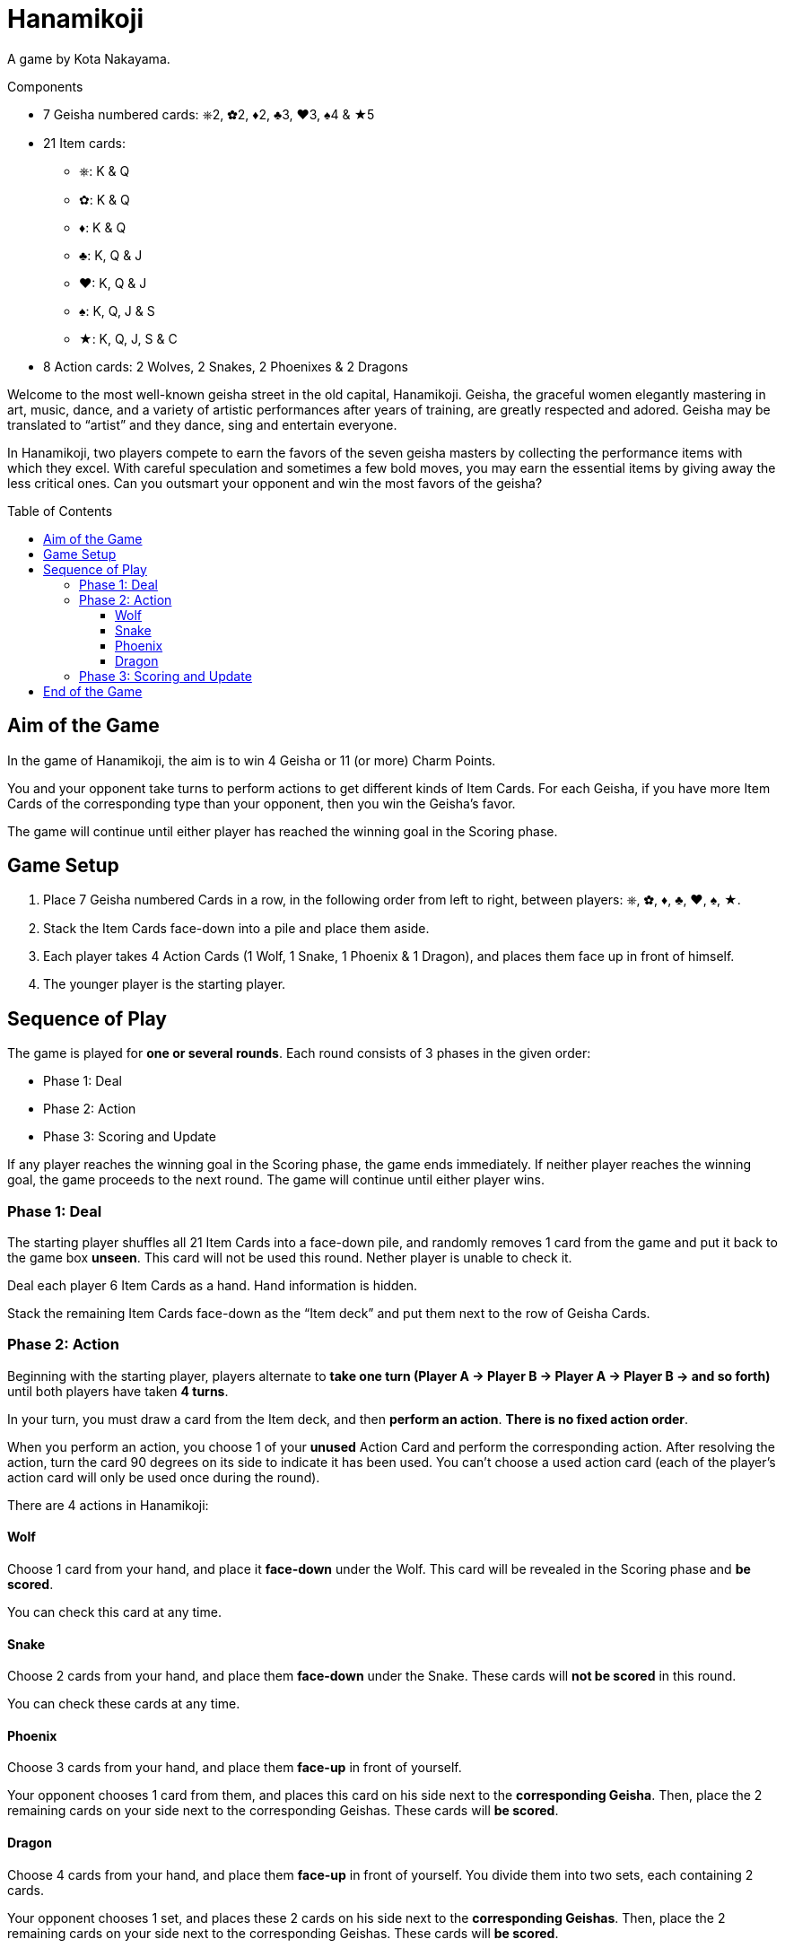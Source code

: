 = Hanamikoji
:toc: preamble
:toclevels: 4
:icons: font

A game by Kota Nakayama.

.Components
****
* 7 Geisha numbered cards: ⎈2, ✿2, ♦2, ♣3, ♥3, ♠4 & ★5
* 21 Item cards:
** ⎈: K & Q
** ✿: K & Q
** ♦: K & Q
** ♣: K, Q & J
** ♥: K, Q & J
** ♠: K, Q, J & S
** ★: K, Q, J, S & C
* 8 Action cards: 2 Wolves, 2 Snakes, 2 Phoenixes & 2 Dragons
****

Welcome to the most well-known geisha street in the old capital, Hanamikoji.
Geisha, the graceful women elegantly mastering in art, music, dance, and a variety of artistic performances after years of training, are greatly respected and adored.
Geisha may be translated to “artist” and they dance, sing and entertain everyone.

In Hanamikoji, two players compete to earn the favors of the seven geisha masters by collecting the performance items with which they excel.
With careful speculation and sometimes a few bold moves, you may earn the essential items by giving away the less critical ones.
Can you outsmart your opponent and win the most favors of the geisha?


== Aim of the Game

In the game of Hanamikoji, the aim is to win 4 Geisha or 11 (or more) Charm Points.

You and your opponent take turns to perform actions to get different kinds of Item Cards.
For each Geisha, if you have more Item Cards of the corresponding type than your opponent, then you win the Geisha’s favor.

The game will continue until either player has reached the winning goal in the Scoring phase.


== Game Setup

1. Place 7 Geisha numbered Cards in a row, in the following order from left to right, between players: ⎈, ✿, ♦, ♣, ♥, ♠, ★.
2. Stack the Item Cards face-down into a pile and place them aside.
3. Each player takes 4 Action Cards (1 Wolf, 1 Snake, 1 Phoenix & 1 Dragon), and places them face up in front of himself.
4. The younger player is the starting player.


== Sequence of Play

The game is played for *one or several rounds*.
Each round consists of 3 phases in the given order:

* Phase 1: Deal
* Phase 2: Action
* Phase 3: Scoring and Update

If any player reaches the winning goal in the Scoring phase, the game ends immediately.
If neither player reaches the winning goal, the game proceeds to the next round.
The game will continue until either player wins.


=== Phase 1: Deal

The starting player shuffles all 21 Item Cards into a face-down pile, and randomly removes 1 card from the game and put it back to the game box *unseen*.
This card will not be used this round.
Nether player is unable to check it.

Deal each player 6 Item Cards as a hand.
Hand information is hidden.

Stack the remaining Item Cards face-down as the “Item deck” and put them next to the row of Geisha Cards.


=== Phase 2: Action

Beginning with the starting player, players alternate to *take one turn (Player A → Player B → Player A → Player B → and so forth)* until both players have taken *4 turns*.

In your turn, you must draw a card from the Item deck, and then *perform an action*.
*There is no fixed action order*.

When you perform an action, you choose 1 of your *unused* Action Card and perform the corresponding action.
After resolving the action, turn the card 90 degrees on its side to indicate it has been used.
You can’t choose a used action card (each of the player’s action card will only be used once during the round).

There are 4 actions in Hanamikoji:


==== Wolf

Choose 1 card from your hand, and place it *face-down* under the Wolf.
This card will be revealed in the Scoring phase and *be scored*.

You can check this card at any time.


==== Snake

Choose 2 cards from your hand, and place them *face-down* under the Snake.
These cards will *not be scored* in this round.

You can check these cards at any time.


==== Phoenix

Choose 3 cards from your hand, and place them *face-up* in front of yourself.

Your opponent chooses 1 card from them, and places this card on his side next to the *corresponding Geisha*.
Then, place the 2 remaining cards on your side next to the corresponding Geishas.
These cards will *be scored*.


==== Dragon

Choose 4 cards from your hand, and place them *face-up* in front of yourself.
You divide them into two sets, each containing 2 cards.

Your opponent chooses 1 set, and places these 2 cards on his side next to the *corresponding Geishas*.
Then, place the 2 remaining cards on your side next to the corresponding Geishas.
These cards will *be scored*.


=== Phase 3: Scoring and Update

After both players have performed 4 actions, the game proceeds to Phase 3.

Both players reveal the card under their Wolf, and place this card on their side next to the corresponding Geisha.
Then, compare the number of Item Cards on both sides of each Geisha:

* One side is more than the other: The side with more Item Cards wins this Geisha.
Move the corresponding Geisha card a few centimeters towards to winning player's side.
* Two sides are draw or no cards: Don’t move the Geisha card.

After scoring, both players calculate the number of Geisha they win and the sum of their Charm Points.
If any player reaches the winning goal, the game ends immediately (See: <<end>>).

If neither players reach the winning goal, proceed to the Update:

* Pick up ALL the Item Cards on the table and in the box, stack them face-down into a pile and place them aside.
* Geisha cards remain in place.
+
NOTE: Don’t move them back to the center of the table.
* Both players turn their Action Card back straight.
* The second player becomes the new starting player.
* The next round is ready to begin.


[[end]]
== End of the Game

If any player wins 4 Geisha or 11 (or more) Charm Points, the game ends immediately.

If only one player reaches the winning goal, he is the winner.

If one player wins 4 Geisha and the other wins 11 (or more) Charm Points, the latter is the winner.

.Victory
====
[options="autowidth",frame=none,grid=none]
|====
| ⎈2 |    |    | ♣3 | ♥3 |    |
|    |    | ♦2 |    |    |    |
|    | ✿2 |    |    |    | ♠4 | ★5
|====

Top player wins 3 Geisha, with a total of 8 Charm Points. +
Bottom player wins 3 Geisha, with a total of 11 Charm Points.

Since the bottom player reaches the winning goal, the game ends immediately.
Bottom player is the winner.
====
